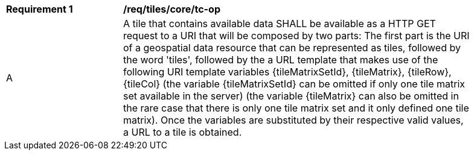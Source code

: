 [[req_tiles_core_tc-op]]
[width="90%",cols="2,6a"]
|===
^|*Requirement {counter:req-id}* |*/req/tiles/core/tc-op*
^|A |A tile that contains available data SHALL be available as a HTTP GET request to a URI that will be composed by two parts: The first part is the URI of a geospatial data resource that can be represented as tiles, followed by the word 'tiles', followed by the a URL template that makes use of the following URI template variables {tileMatrixSetId}, {tileMatrix}, {tileRow}, {tileCol} (the variable {tileMatrixSetId} can be omitted if only one tile matrix set available in the server) (the variable {tileMatrix} can also be omitted in the rare case that there is only one tile matrix set and it only defined one tile matrix). Once the variables are substituted by their respective valid values, a URL to a tile is obtained.
|===
